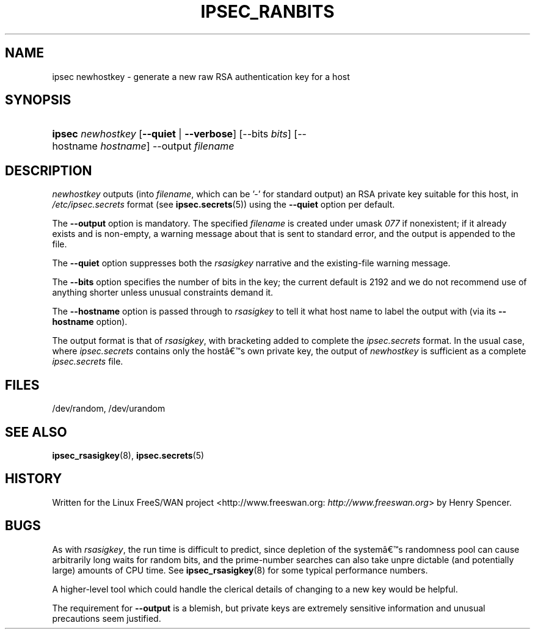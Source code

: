 .\"Generated by db2man.xsl. Don't modify this, modify the source.
.de Sh \" Subsection
.br
.if t .Sp
.ne 5
.PP
\fB\\$1\fR
.PP
..
.de Sp \" Vertical space (when we can't use .PP)
.if t .sp .5v
.if n .sp
..
.de Ip \" List item
.br
.ie \\n(.$>=3 .ne \\$3
.el .ne 3
.IP "\\$1" \\$2
..
.TH "IPSEC_RANBITS" 8 "" "" ""
.SH NAME
ipsec newhostkey \- generate a new raw RSA authentication key for a host
.SH "SYNOPSIS"
.ad l
.hy 0
.HP 6
\fBipsec\fR \fInewhostkey\fR [\fB\-\-quiet\fR | \fB\-\-verbose\fR] [\-\-bits\ \fIbits\fR] [\-\-hostname\ \fIhostname\fR] \-\-output\ \fIfilename\fR
.ad
.hy

.SH "DESCRIPTION"

.PP
\fInewhostkey\fR outputs (into \fIfilename\fR, which can be '\-' for standard output) an RSA private key suitable for this host, in \fI/etc/ipsec\&.secrets\fR format (see \fBipsec\&.secrets\fR(5)) using the \fB\-\-quiet\fR option per default\&.

.PP
The \fB\-\-output\fR option is mandatory\&. The specified \fIfilename\fR is created under umask \fI077\fR if nonexistent; if it already exists and is non\-empty, a warning message about that is sent to standard error, and the output is appended to the file\&.

.PP
The \fB\-\-quiet\fR option suppresses both the \fIrsasigkey\fR narrative and the existing\-file warning message\&.

.PP
The \fB\-\-bits\fR option specifies the number of bits in the key; the current default is 2192 and we do not recommend use of anything shorter unless unusual constraints demand it\&.

.PP
The \fB\-\-hostname\fR option is passed through to \fIrsasigkey\fR to tell it what host name to label the output with (via its \fB\-\-hostname\fR option)\&.

.PP
The output format is that of \fIrsasigkey\fR, with bracketing added to complete the \fIipsec\&.secrets\fR format\&. In the usual case, where \fIipsec\&.secrets\fR contains only the hostâs own private key, the output of \fInewhostkey\fR is sufficient as a complete \fIipsec\&.secrets\fR file\&.

.SH "FILES"

.PP
/dev/random, /dev/urandom

.SH "SEE ALSO"

.PP
\fBipsec_rsasigkey\fR(8), \fBipsec\&.secrets\fR(5)

.SH "HISTORY"

.PP
Written for the Linux FreeS/WAN project <http://www\&.freeswan\&.org: \fIhttp://www.freeswan.org\fR> by Henry Spencer\&.

.SH "BUGS"

.PP
As with \fIrsasigkey\fR, the run time is difficult to predict, since depletion of the systemâs randomness pool can cause arbitrarily long waits for random bits, and the prime\-number searches can also take unpre dictable (and potentially large) amounts of CPU time\&. See \fBipsec_rsasigkey\fR(8) for some typical performance numbers\&.

.PP
A higher\-level tool which could handle the clerical details of changing to a new key would be helpful\&.

.PP
The requirement for \fB\-\-output\fR is a blemish, but private keys are extremely sensitive information and unusual precautions seem justified\&.

